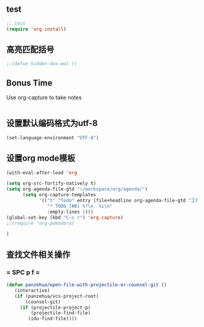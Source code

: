 ** test
#+BEGIN_SRC emacs-lisp
;; test
(require 'org-install)
#+END_SRC
** 高亮匹配括号
#+BEGIN_SRC emacs-lisp
;;(defun hidden-dos-eol ()
#+END_SRC
** Bonus Time
Use org-capture to take notes
#+BEGIN_SRC emacs-lisp
#+END_SRC
** 设置默认编码格式为utf-8
#+BEGIN_SRC emacs-lisp
(set-language-environment "UTF-8")
#+END_SRC
** 设置org mode模板
#+BEGIN_SRC emacs-lisp
(with-eval-after-load 'org

(setq org-src-fortify-natively t)
(setq org-agenda-file-gtd "~/workspace/org/agenda/")
      (setq org-capture-templates
            '(("t" "Todo" entry (file+headline org-agenda-file-gtd "工作安排")
               "* TODO [#B] %?\n  %i\n"
               :empty-lines 1)))
(global-set-key (kbd "C-c r") 'org-capture)
;;(require 'org-pomodoro)

)
#+END_SRC
** 查找文件相关操作 
*** = SPC p f =
#+BEGIN_SRC emacs-lisp
(defun panzehua/open-file-with-projectile-or-counsel-git ()
   (interactive)
   (if (panzehua/vcs-project-root)
       (counsel-git)
     (if (projectile-project-p)
         (projectile-find-file)
        (ido-find-file))))
#+END_SRC
